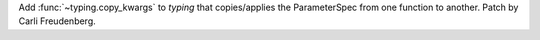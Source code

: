 Add :func:`~typing.copy_kwargs` to *typing* that copies/applies the ParameterSpec from one function to another. Patch by Carli Freudenberg.
